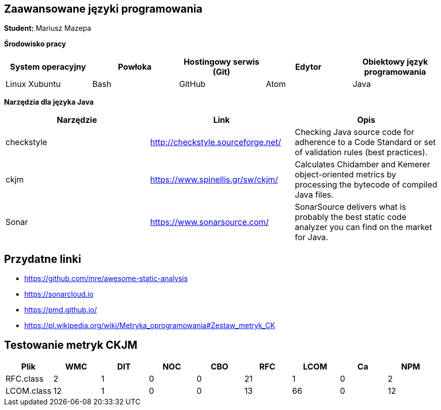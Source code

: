 Zaawansowane języki programowania
---------------------------------

*Student:* Mariusz Mazepa

*Środowisko pracy*

[options="header"]
|===============================================================================================
| System operacyjny | Powłoka | Hostingowy serwis (Git) | Edytor | Obiektowy język programowania
| Linux Xubuntu     | Bash    | GitHub                  | Atom   | Java
|===============================================================================================

*Narzędzia dla języka Java*

[options="header"]
|==============================================================================================================================================================
| Narzędzie  | Link                               | Opis
| checkstyle | http://checkstyle.sourceforge.net/ | Checking Java source code for adherence to a Code Standard or set of validation rules (best practices).
| ckjm       | https://www.spinellis.gr/sw/ckjm/  | Calculates Chidamber and Kemerer object-oriented metrics by processing the bytecode of compiled Java files.
| Sonar      | https://www.sonarsource.com/       | SonarSource delivers what is probably the best static code analyzer you can find on the market for Java.
|==============================================================================================================================================================

Przydatne linki
---------------

* https://github.com/mre/awesome-static-analysis
* https://sonarcloud.io
* https://pmd.github.io/
* https://pl.wikipedia.org/wiki/Metryka_oprogramowania#Zestaw_metryk_CK

Testowanie metryk CKJM
----------------------

[options="header"]
|===========================================================
| Plik       | WMC | DIT | NOC | CBO | RFC | LCOM | Ca | NPM
| RFC.class  | 2   | 1   | 0   | 0   | 21  | 1    | 0  | 2
| LCOM.class | 12  | 1   | 0   | 0   | 13  | 66   | 0  | 12
|===========================================================
